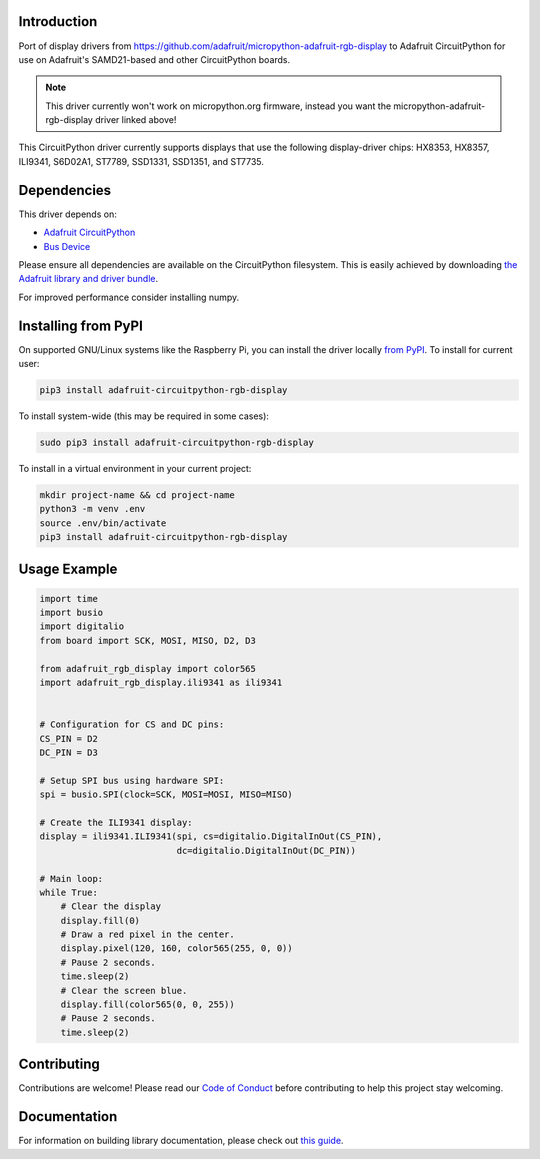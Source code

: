 Introduction
============

.. image:: https://readthedocs.org/projects/adafruit-circuitpython-rgb_display/badge/?version=latest
    :target: https://circuitpython.readthedocs.io/projects/rgb_display/en/latest/
    :alt: Documentation Status

.. image :: https://img.shields.io/discord/327254708534116352.svg
    :target: https://discord.gg/nBQh6qu
    :alt: Discord

.. image:: https://github.com/adafruit/Adafruit_CircuitPython_RGB_Display/workflows/Build%20CI/badge.svg
    :target: https://github.com/adafruit/Adafruit_CircuitPython_RGB_Display/actions/
    :alt: Build Status

Port of display drivers from https://github.com/adafruit/micropython-adafruit-rgb-display to Adafruit CircuitPython for use on Adafruit's SAMD21-based and other CircuitPython boards.

.. note:: This driver currently won't work on micropython.org firmware, instead you want the micropython-adafruit-rgb-display driver linked above!

This CircuitPython driver currently supports displays that use the following display-driver chips: HX8353, HX8357, ILI9341, S6D02A1, ST7789, SSD1331, SSD1351, and ST7735.

Dependencies
=============
This driver depends on:

* `Adafruit CircuitPython <https://github.com/adafruit/circuitpython>`_
* `Bus Device <https://github.com/adafruit/Adafruit_CircuitPython_BusDevice>`_

Please ensure all dependencies are available on the CircuitPython filesystem.
This is easily achieved by downloading
`the Adafruit library and driver bundle <https://github.com/adafruit/Adafruit_CircuitPython_Bundle>`_.

For improved performance consider installing numpy.

Installing from PyPI
====================

On supported GNU/Linux systems like the Raspberry Pi, you can install the driver locally `from
PyPI <https://pypi.org/project/adafruit-circuitpython-rgb-display/>`_. To install for current user:

.. code-block:: shell

    pip3 install adafruit-circuitpython-rgb-display

To install system-wide (this may be required in some cases):

.. code-block:: shell

    sudo pip3 install adafruit-circuitpython-rgb-display

To install in a virtual environment in your current project:

.. code-block:: shell

    mkdir project-name && cd project-name
    python3 -m venv .env
    source .env/bin/activate
    pip3 install adafruit-circuitpython-rgb-display

Usage Example
=============

.. code-block:: python

  import time
  import busio
  import digitalio
  from board import SCK, MOSI, MISO, D2, D3

  from adafruit_rgb_display import color565
  import adafruit_rgb_display.ili9341 as ili9341


  # Configuration for CS and DC pins:
  CS_PIN = D2
  DC_PIN = D3

  # Setup SPI bus using hardware SPI:
  spi = busio.SPI(clock=SCK, MOSI=MOSI, MISO=MISO)

  # Create the ILI9341 display:
  display = ili9341.ILI9341(spi, cs=digitalio.DigitalInOut(CS_PIN),
                            dc=digitalio.DigitalInOut(DC_PIN))

  # Main loop:
  while True:
      # Clear the display
      display.fill(0)
      # Draw a red pixel in the center.
      display.pixel(120, 160, color565(255, 0, 0))
      # Pause 2 seconds.
      time.sleep(2)
      # Clear the screen blue.
      display.fill(color565(0, 0, 255))
      # Pause 2 seconds.
      time.sleep(2)

Contributing
============

Contributions are welcome! Please read our `Code of Conduct
<https://github.com/adafruit/Adafruit_CircuitPython_RGB_Display/blob/master/CODE_OF_CONDUCT.md>`_
before contributing to help this project stay welcoming.

Documentation
=============

For information on building library documentation, please check out `this guide <https://learn.adafruit.com/creating-and-sharing-a-circuitpython-library/sharing-our-docs-on-readthedocs#sphinx-5-1>`_.
